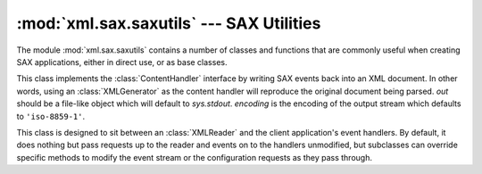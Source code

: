 
:mod:`xml.sax.saxutils` --- SAX Utilities
=========================================

.. module:: xml.sax.saxutils
   :synopsis: Convenience functions and classes for use with SAX.
.. moduleauthor:: Lars Marius Garshol <larsga@garshol.priv.no>
.. sectionauthor:: Martin v. Löwis <martin@v.loewis.de>


.. versionadded:: 2.0

The module :mod:`xml.sax.saxutils` contains a number of classes and functions
that are commonly useful when creating SAX applications, either in direct use,
or as base classes.


.. function:: escape(data[, entities])

   Escape ``'&'``, ``'<'``, and ``'>'`` in a string of data.

   You can escape other strings of data by passing a dictionary as the optional
   *entities* parameter.  The keys and values must all be strings; each key will be
   replaced with its corresponding value.


.. function:: unescape(data[, entities])

   Unescape ``'&amp;'``, ``'&lt;'``, and ``'&gt;'`` in a string of data.

   You can unescape other strings of data by passing a dictionary as the optional
   *entities* parameter.  The keys and values must all be strings; each key will be
   replaced with its corresponding value.

   .. versionadded:: 2.3


.. function:: quoteattr(data[, entities])

   Similar to :func:`escape`, but also prepares *data* to be used as an attribute
   value.  The return value is a quoted version of *data* with any additional
   required replacements. :func:`quoteattr` will select a quote character based on
   the content of *data*, attempting to avoid encoding any quote characters in the
   string.  If both single- and double-quote characters are already in *data*, the
   double-quote characters will be encoded and *data* will be wrapped in double-
   quotes.  The resulting string can be used directly as an attribute value::

      >>> print "<element attr=%s>" % quoteattr("ab ' cd \" ef")
      <element attr="ab ' cd &quot; ef">

   This function is useful when generating attribute values for HTML or any SGML
   using the reference concrete syntax.

   .. versionadded:: 2.2


.. class:: XMLGenerator([out[, encoding]])

   This class implements the :class:`ContentHandler` interface by writing SAX
   events back into an XML document. In other words, using an :class:`XMLGenerator`
   as the content handler will reproduce the original document being parsed. *out*
   should be a file-like object which will default to *sys.stdout*. *encoding* is
   the encoding of the output stream which defaults to ``'iso-8859-1'``.


.. class:: XMLFilterBase(base)

   This class is designed to sit between an :class:`XMLReader` and the client
   application's event handlers.  By default, it does nothing but pass requests up
   to the reader and events on to the handlers unmodified, but subclasses can
   override specific methods to modify the event stream or the configuration
   requests as they pass through.


.. function:: prepare_input_source(source[, base])

   This function takes an input source and an optional base URL and returns a fully
   resolved :class:`InputSource` object ready for reading.  The input source can be
   given as a string, a file-like object, or an :class:`InputSource` object;
   parsers will use this function to implement the polymorphic *source* argument to
   their :meth:`parse` method.

